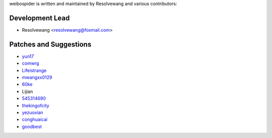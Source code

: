 weibospider is written and maintained by Resolvewang and
various contributors:

Development Lead
````````````````

- Resolvewang <resolvewang@foxmail.com>


Patches and Suggestions
```````````````````````

- `yun17 <https://github.com/yun17>`_
- `comwrg <https://github.com/comwrg>`_
- `Lifeistrange <https://github.com/Lifeistrange>`_
- `mwangxx0129 <https://github.com/mwangxx0129>`_
- `60ke <https://github.com/60ke>`_
- Lijian
- `545314690 <https://github.com/545314690>`_
- `thekingofcity <https://github.com/thekingofcity>`_
- `yezuoxian <https://github.com/yezuoxian>`_
- `conghuaicai <https://github.com/conghuaicai>`_
- `goodbest <https://github.com/goodbest>`_



